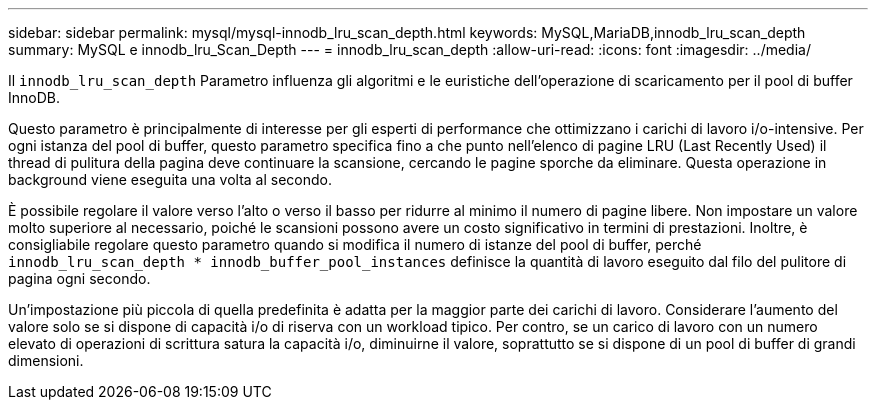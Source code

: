---
sidebar: sidebar 
permalink: mysql/mysql-innodb_lru_scan_depth.html 
keywords: MySQL,MariaDB,innodb_lru_scan_depth 
summary: MySQL e innodb_lru_Scan_Depth 
---
= innodb_lru_scan_depth
:allow-uri-read: 
:icons: font
:imagesdir: ../media/


[role="lead"]
Il `innodb_lru_scan_depth` Parametro influenza gli algoritmi e le euristiche dell'operazione di scaricamento per il pool di buffer InnoDB.

Questo parametro è principalmente di interesse per gli esperti di performance che ottimizzano i carichi di lavoro i/o-intensive. Per ogni istanza del pool di buffer, questo parametro specifica fino a che punto nell'elenco di pagine LRU (Last Recently Used) il thread di pulitura della pagina deve continuare la scansione, cercando le pagine sporche da eliminare. Questa operazione in background viene eseguita una volta al secondo.

È possibile regolare il valore verso l'alto o verso il basso per ridurre al minimo il numero di pagine libere. Non impostare un valore molto superiore al necessario, poiché le scansioni possono avere un costo significativo in termini di prestazioni. Inoltre, è consigliabile regolare questo parametro quando si modifica il numero di istanze del pool di buffer, perché `innodb_lru_scan_depth * innodb_buffer_pool_instances` definisce la quantità di lavoro eseguito dal filo del pulitore di pagina ogni secondo.

Un'impostazione più piccola di quella predefinita è adatta per la maggior parte dei carichi di lavoro. Considerare l'aumento del valore solo se si dispone di capacità i/o di riserva con un workload tipico. Per contro, se un carico di lavoro con un numero elevato di operazioni di scrittura satura la capacità i/o, diminuirne il valore, soprattutto se si dispone di un pool di buffer di grandi dimensioni.
